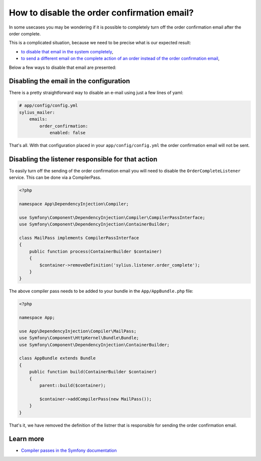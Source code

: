 How to disable the order confirmation email?
============================================

In some usecases you may be wondering if it is possible to completely turn off the order confirmation email after the order complete.

This is a complicated situation, because we need to be precise what is our expected result:

* `to disable that email in the system completely <#disabling-the-email-in-the-configuration>`_,
* `to send a different email on the complete action of an order instead of the order confirmation email <#disabling-the-listener-responsible-for-that-action>`_,

Below a few ways to disable that email are presented:

Disabling the email in the configuration
----------------------------------------

There is a pretty straightforward way to disable an e-mail using just a few lines of yaml:

.. code-block:: yaml

    # app/config/config.yml
    sylius_mailer:
        emails:
            order_confirmation:
                enabled: false

That's all. With that configuration placed in your ``app/config/config.yml`` the order confirmation email will not be sent.

Disabling the listener responsible for that action
--------------------------------------------------

To easily turn off the sending of the order confirmation email you will need to disable the ``OrderCompleteListener`` service.
This can be done via a CompilerPass.

.. code-block:: php

    <?php

    namespace App\DependencyInjection\Compiler;

    use Symfony\Component\DependencyInjection\Compiler\CompilerPassInterface;
    use Symfony\Component\DependencyInjection\ContainerBuilder;

    class MailPass implements CompilerPassInterface
    {
        public function process(ContainerBuilder $container)
        {
            $container->removeDefinition('sylius.listener.order_complete');
        }
    }

The above compiler pass needs to be added to your bundle in the ``App/AppBundle.php`` file:

.. code-block:: php

    <?php

    namespace App;

    use App\DependencyInjection\Compiler\MailPass;
    use Symfony\Component\HttpKernel\Bundle\Bundle;
    use Symfony\Component\DependencyInjection\ContainerBuilder;

    class AppBundle extends Bundle
    {
        public function build(ContainerBuilder $container)
        {
            parent::build($container);

            $container->addCompilerPass(new MailPass());
        }
    }

That's it, we have removed the definition of the listner that is responsible for sending the order confirmation email.

Learn more
----------

* `Compiler passes in the Symfony documentation <http://symfony.com/doc/current/service_container/compiler_passes.html>`_
